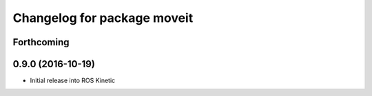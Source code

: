 ^^^^^^^^^^^^^^^^^^^^^^^^^^^^
Changelog for package moveit
^^^^^^^^^^^^^^^^^^^^^^^^^^^^

Forthcoming
-----------

0.9.0 (2016-10-19)
------------------
* Initial release into ROS Kinetic
